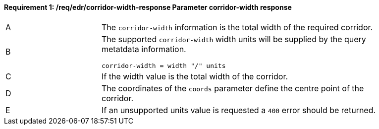 [[req_edr_corridor-width-response]]
==== *Requirement {counter:req-id}: /req/edr/corridor-width-response* Parameter corridor-width response
[width="90%",cols="2,6a"]
|===
^|A |The `corridor-width` information is the total width of the required corridor. 
^|B |The supported `corridor-width` width units will be supplied by the query metatdata information. 

[source,java]
----
corridor-width = width "/" units
---- 
^|C |If the width value is the total width of the corridor. 
^|D |The coordinates of the `coords` parameter define the centre point of the corridor. 
^|E |If an unsupported units value is requested a `400` error should be returned. 
|===
